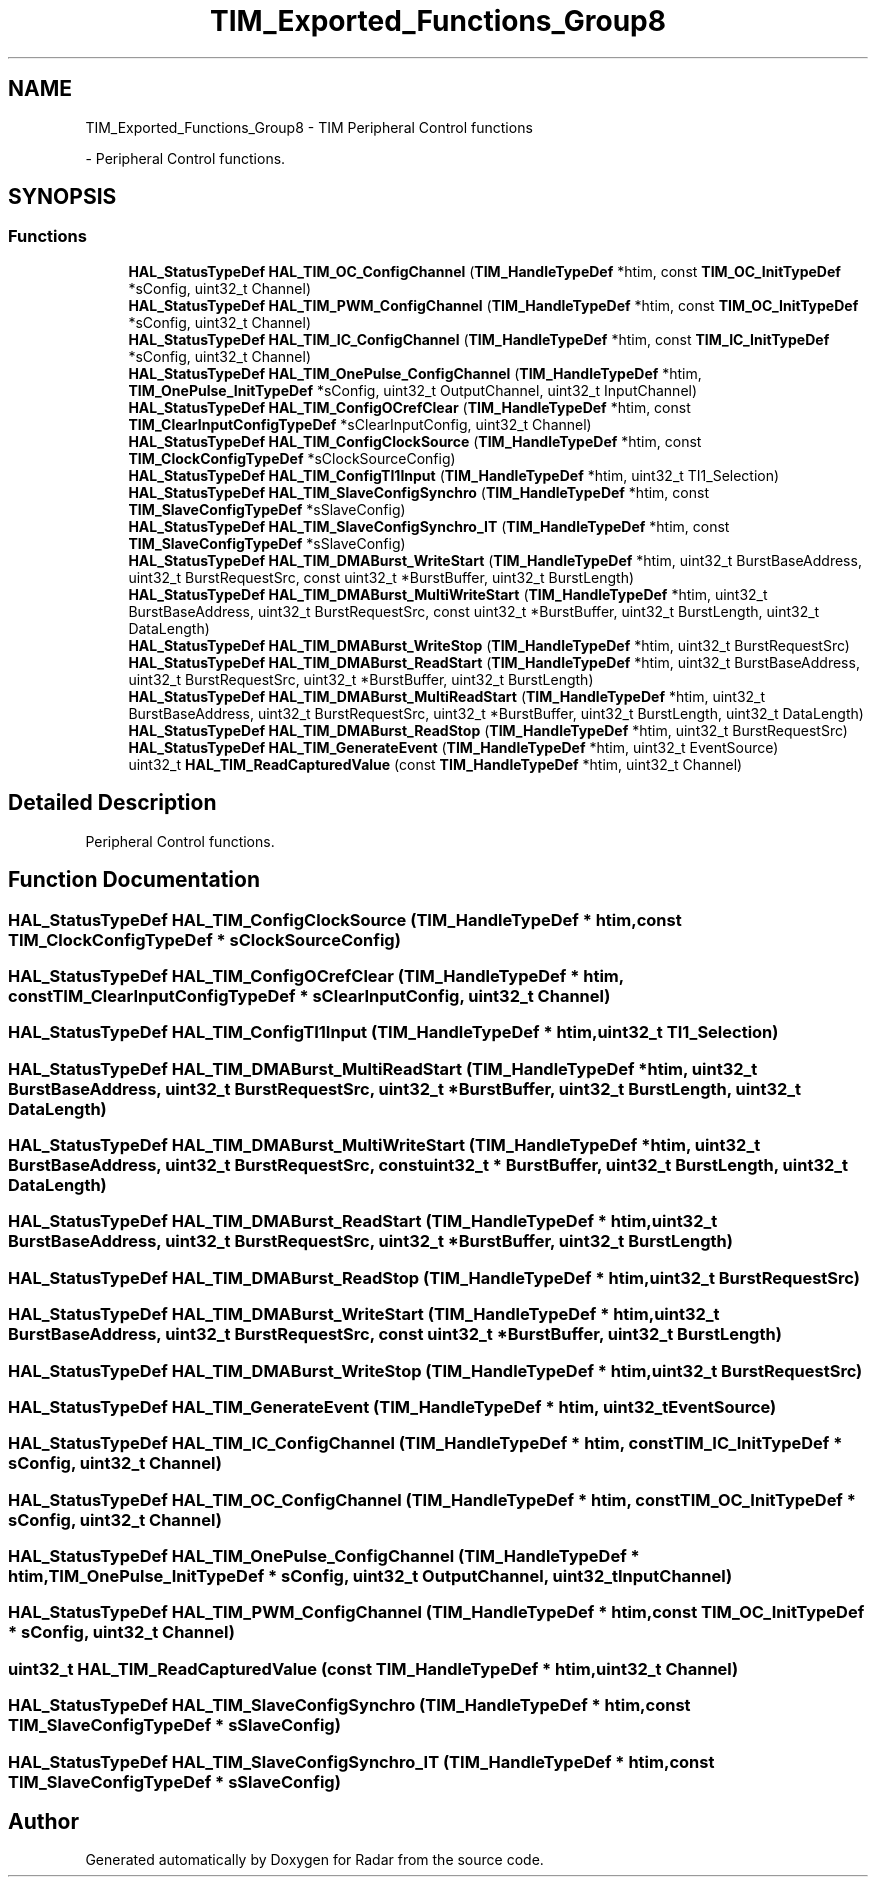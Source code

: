 .TH "TIM_Exported_Functions_Group8" 3 "Version 1.0.0" "Radar" \" -*- nroff -*-
.ad l
.nh
.SH NAME
TIM_Exported_Functions_Group8 \- TIM Peripheral Control functions
.PP
 \- Peripheral Control functions\&.  

.SH SYNOPSIS
.br
.PP
.SS "Functions"

.in +1c
.ti -1c
.RI "\fBHAL_StatusTypeDef\fP \fBHAL_TIM_OC_ConfigChannel\fP (\fBTIM_HandleTypeDef\fP *htim, const \fBTIM_OC_InitTypeDef\fP *sConfig, uint32_t Channel)"
.br
.ti -1c
.RI "\fBHAL_StatusTypeDef\fP \fBHAL_TIM_PWM_ConfigChannel\fP (\fBTIM_HandleTypeDef\fP *htim, const \fBTIM_OC_InitTypeDef\fP *sConfig, uint32_t Channel)"
.br
.ti -1c
.RI "\fBHAL_StatusTypeDef\fP \fBHAL_TIM_IC_ConfigChannel\fP (\fBTIM_HandleTypeDef\fP *htim, const \fBTIM_IC_InitTypeDef\fP *sConfig, uint32_t Channel)"
.br
.ti -1c
.RI "\fBHAL_StatusTypeDef\fP \fBHAL_TIM_OnePulse_ConfigChannel\fP (\fBTIM_HandleTypeDef\fP *htim, \fBTIM_OnePulse_InitTypeDef\fP *sConfig, uint32_t OutputChannel, uint32_t InputChannel)"
.br
.ti -1c
.RI "\fBHAL_StatusTypeDef\fP \fBHAL_TIM_ConfigOCrefClear\fP (\fBTIM_HandleTypeDef\fP *htim, const \fBTIM_ClearInputConfigTypeDef\fP *sClearInputConfig, uint32_t Channel)"
.br
.ti -1c
.RI "\fBHAL_StatusTypeDef\fP \fBHAL_TIM_ConfigClockSource\fP (\fBTIM_HandleTypeDef\fP *htim, const \fBTIM_ClockConfigTypeDef\fP *sClockSourceConfig)"
.br
.ti -1c
.RI "\fBHAL_StatusTypeDef\fP \fBHAL_TIM_ConfigTI1Input\fP (\fBTIM_HandleTypeDef\fP *htim, uint32_t TI1_Selection)"
.br
.ti -1c
.RI "\fBHAL_StatusTypeDef\fP \fBHAL_TIM_SlaveConfigSynchro\fP (\fBTIM_HandleTypeDef\fP *htim, const \fBTIM_SlaveConfigTypeDef\fP *sSlaveConfig)"
.br
.ti -1c
.RI "\fBHAL_StatusTypeDef\fP \fBHAL_TIM_SlaveConfigSynchro_IT\fP (\fBTIM_HandleTypeDef\fP *htim, const \fBTIM_SlaveConfigTypeDef\fP *sSlaveConfig)"
.br
.ti -1c
.RI "\fBHAL_StatusTypeDef\fP \fBHAL_TIM_DMABurst_WriteStart\fP (\fBTIM_HandleTypeDef\fP *htim, uint32_t BurstBaseAddress, uint32_t BurstRequestSrc, const uint32_t *BurstBuffer, uint32_t BurstLength)"
.br
.ti -1c
.RI "\fBHAL_StatusTypeDef\fP \fBHAL_TIM_DMABurst_MultiWriteStart\fP (\fBTIM_HandleTypeDef\fP *htim, uint32_t BurstBaseAddress, uint32_t BurstRequestSrc, const uint32_t *BurstBuffer, uint32_t BurstLength, uint32_t DataLength)"
.br
.ti -1c
.RI "\fBHAL_StatusTypeDef\fP \fBHAL_TIM_DMABurst_WriteStop\fP (\fBTIM_HandleTypeDef\fP *htim, uint32_t BurstRequestSrc)"
.br
.ti -1c
.RI "\fBHAL_StatusTypeDef\fP \fBHAL_TIM_DMABurst_ReadStart\fP (\fBTIM_HandleTypeDef\fP *htim, uint32_t BurstBaseAddress, uint32_t BurstRequestSrc, uint32_t *BurstBuffer, uint32_t BurstLength)"
.br
.ti -1c
.RI "\fBHAL_StatusTypeDef\fP \fBHAL_TIM_DMABurst_MultiReadStart\fP (\fBTIM_HandleTypeDef\fP *htim, uint32_t BurstBaseAddress, uint32_t BurstRequestSrc, uint32_t *BurstBuffer, uint32_t BurstLength, uint32_t DataLength)"
.br
.ti -1c
.RI "\fBHAL_StatusTypeDef\fP \fBHAL_TIM_DMABurst_ReadStop\fP (\fBTIM_HandleTypeDef\fP *htim, uint32_t BurstRequestSrc)"
.br
.ti -1c
.RI "\fBHAL_StatusTypeDef\fP \fBHAL_TIM_GenerateEvent\fP (\fBTIM_HandleTypeDef\fP *htim, uint32_t EventSource)"
.br
.ti -1c
.RI "uint32_t \fBHAL_TIM_ReadCapturedValue\fP (const \fBTIM_HandleTypeDef\fP *htim, uint32_t Channel)"
.br
.in -1c
.SH "Detailed Description"
.PP 
Peripheral Control functions\&. 


.SH "Function Documentation"
.PP 
.SS "\fBHAL_StatusTypeDef\fP HAL_TIM_ConfigClockSource (\fBTIM_HandleTypeDef\fP * htim, const \fBTIM_ClockConfigTypeDef\fP * sClockSourceConfig)"

.SS "\fBHAL_StatusTypeDef\fP HAL_TIM_ConfigOCrefClear (\fBTIM_HandleTypeDef\fP * htim, const \fBTIM_ClearInputConfigTypeDef\fP * sClearInputConfig, uint32_t Channel)"

.SS "\fBHAL_StatusTypeDef\fP HAL_TIM_ConfigTI1Input (\fBTIM_HandleTypeDef\fP * htim, uint32_t TI1_Selection)"

.SS "\fBHAL_StatusTypeDef\fP HAL_TIM_DMABurst_MultiReadStart (\fBTIM_HandleTypeDef\fP * htim, uint32_t BurstBaseAddress, uint32_t BurstRequestSrc, uint32_t * BurstBuffer, uint32_t BurstLength, uint32_t DataLength)"

.SS "\fBHAL_StatusTypeDef\fP HAL_TIM_DMABurst_MultiWriteStart (\fBTIM_HandleTypeDef\fP * htim, uint32_t BurstBaseAddress, uint32_t BurstRequestSrc, const uint32_t * BurstBuffer, uint32_t BurstLength, uint32_t DataLength)"

.SS "\fBHAL_StatusTypeDef\fP HAL_TIM_DMABurst_ReadStart (\fBTIM_HandleTypeDef\fP * htim, uint32_t BurstBaseAddress, uint32_t BurstRequestSrc, uint32_t * BurstBuffer, uint32_t BurstLength)"

.SS "\fBHAL_StatusTypeDef\fP HAL_TIM_DMABurst_ReadStop (\fBTIM_HandleTypeDef\fP * htim, uint32_t BurstRequestSrc)"

.SS "\fBHAL_StatusTypeDef\fP HAL_TIM_DMABurst_WriteStart (\fBTIM_HandleTypeDef\fP * htim, uint32_t BurstBaseAddress, uint32_t BurstRequestSrc, const uint32_t * BurstBuffer, uint32_t BurstLength)"

.SS "\fBHAL_StatusTypeDef\fP HAL_TIM_DMABurst_WriteStop (\fBTIM_HandleTypeDef\fP * htim, uint32_t BurstRequestSrc)"

.SS "\fBHAL_StatusTypeDef\fP HAL_TIM_GenerateEvent (\fBTIM_HandleTypeDef\fP * htim, uint32_t EventSource)"

.SS "\fBHAL_StatusTypeDef\fP HAL_TIM_IC_ConfigChannel (\fBTIM_HandleTypeDef\fP * htim, const \fBTIM_IC_InitTypeDef\fP * sConfig, uint32_t Channel)"

.SS "\fBHAL_StatusTypeDef\fP HAL_TIM_OC_ConfigChannel (\fBTIM_HandleTypeDef\fP * htim, const \fBTIM_OC_InitTypeDef\fP * sConfig, uint32_t Channel)"

.SS "\fBHAL_StatusTypeDef\fP HAL_TIM_OnePulse_ConfigChannel (\fBTIM_HandleTypeDef\fP * htim, \fBTIM_OnePulse_InitTypeDef\fP * sConfig, uint32_t OutputChannel, uint32_t InputChannel)"

.SS "\fBHAL_StatusTypeDef\fP HAL_TIM_PWM_ConfigChannel (\fBTIM_HandleTypeDef\fP * htim, const \fBTIM_OC_InitTypeDef\fP * sConfig, uint32_t Channel)"

.SS "uint32_t HAL_TIM_ReadCapturedValue (const \fBTIM_HandleTypeDef\fP * htim, uint32_t Channel)"

.SS "\fBHAL_StatusTypeDef\fP HAL_TIM_SlaveConfigSynchro (\fBTIM_HandleTypeDef\fP * htim, const \fBTIM_SlaveConfigTypeDef\fP * sSlaveConfig)"

.SS "\fBHAL_StatusTypeDef\fP HAL_TIM_SlaveConfigSynchro_IT (\fBTIM_HandleTypeDef\fP * htim, const \fBTIM_SlaveConfigTypeDef\fP * sSlaveConfig)"

.SH "Author"
.PP 
Generated automatically by Doxygen for Radar from the source code\&.
